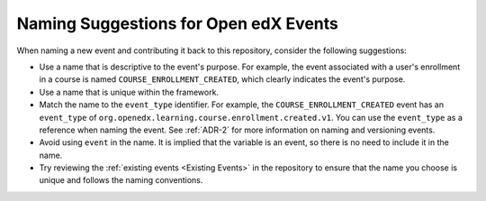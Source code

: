 Naming Suggestions for Open edX Events
########################################

When naming a new event and contributing it back to this repository, consider the following suggestions:

- Use a name that is descriptive to the event's purpose. For example, the event associated with a user's enrollment in a course is named ``COURSE_ENROLLMENT_CREATED``, which clearly indicates the event's purpose.
- Use a name that is unique within the framework.
- Match the name to the ``event_type`` identifier. For example, the ``COURSE_ENROLLMENT_CREATED`` event has an ``event_type`` of ``org.openedx.learning.course.enrollment.created.v1``. You can use the ``event_type`` as a reference when naming the event. See :ref:`ADR-2` for more information on naming and versioning events.
- Avoid using ``event`` in the name. It is implied that the variable is an event, so there is no need to include it in the name.
- Try reviewing the :ref:`existing events <Existing Events>` in the repository to ensure that the name you choose is unique and follows the naming conventions.
